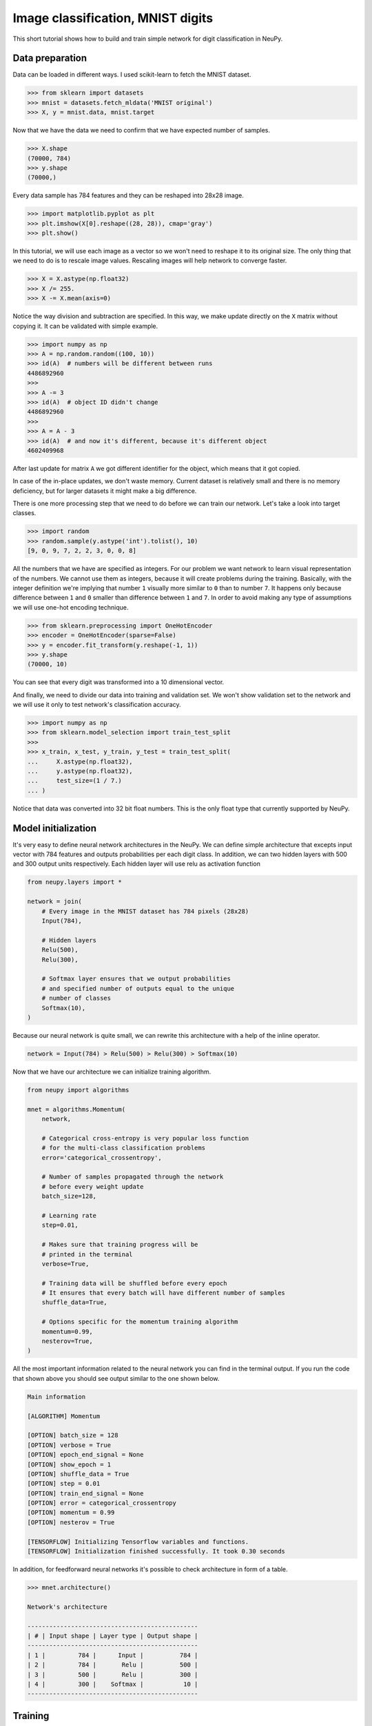 .. _mnist-classification:

Image classification, MNIST digits
==================================

.. raw:: html

    <div class="short-description">
        <p>
        This short tutorial shows how to design and train simple network for digit classification in NeuPy.
        </p>
    </div>


.. image:: images/random-digits.png
    :align: center
    :alt: MNIST digits example

This short tutorial shows how to build and train simple network for digit classification in NeuPy.

Data preparation
----------------

Data can be loaded in different ways. I used scikit-learn to fetch the MNIST dataset.

.. code-block:: python

    >>> from sklearn import datasets
    >>> mnist = datasets.fetch_mldata('MNIST original')
    >>> X, y = mnist.data, mnist.target

Now that we have the data we need to confirm that we have expected number of samples.

.. code-block:: python

    >>> X.shape
    (70000, 784)
    >>> y.shape
    (70000,)

Every data sample has 784 features and they can be reshaped into 28x28 image.

.. code-block:: python

    >>> import matplotlib.pyplot as plt
    >>> plt.imshow(X[0].reshape((28, 28)), cmap='gray')
    >>> plt.show()

.. image:: images/digit-example.png
    :width: 70%
    :align: center
    :alt: MNIST digit example

In this tutorial, we will use each image as a vector so we won't need to reshape it to its original size. The only thing that we need to do is to rescale image values. Rescaling images will help network to converge faster.

.. code-block:: python

    >>> X = X.astype(np.float32)
    >>> X /= 255.
    >>> X -= X.mean(axis=0)

Notice the way division and subtraction are specified. In this way, we make update directly on the ``X`` matrix without copying it. It can be validated with simple example.

.. code-block:: python

    >>> import numpy as np
    >>> A = np.random.random((100, 10))
    >>> id(A)  # numbers will be different between runs
    4486892960
    >>>
    >>> A -= 3
    >>> id(A)  # object ID didn't change
    4486892960
    >>>
    >>> A = A - 3
    >>> id(A)  # and now it's different, because it's different object
    4602409968

After last update for matrix ``A`` we got different identifier for the object, which means that it got copied.

In case of the in-place updates, we don't waste memory. Current dataset is relatively small and there is no memory deficiency, but for larger datasets it might make a big difference.

There is one more processing step that we need to do before we can train our network. Let's take a look into target classes.

.. code-block:: python

    >>> import random
    >>> random.sample(y.astype('int').tolist(), 10)
    [9, 0, 9, 7, 2, 2, 3, 0, 0, 8]

All the numbers that we have are specified as integers. For our problem we want network to learn visual representation of the numbers. We cannot use them as integers, because it will create problems during the training. Basically, with the integer definition we're implying that number ``1`` visually more similar to ``0`` than to number ``7``. It happens only because difference between ``1`` and ``0`` smaller than difference between ``1`` and ``7``. In order to avoid making any type of assumptions we will use one-hot encoding technique.

.. code-block:: python

    >>> from sklearn.preprocessing import OneHotEncoder
    >>> encoder = OneHotEncoder(sparse=False)
    >>> y = encoder.fit_transform(y.reshape(-1, 1))
    >>> y.shape
    (70000, 10)

You can see that every digit was transformed into a 10 dimensional vector.

And finally, we need to divide our data into training and validation set. We won't show validation set to the network and we will use it only to test network's classification accuracy.

.. code-block:: python

    >>> import numpy as np
    >>> from sklearn.model_selection import train_test_split
    >>>
    >>> x_train, x_test, y_train, y_test = train_test_split(
    ...     X.astype(np.float32),
    ...     y.astype(np.float32),
    ...     test_size=(1 / 7.)
    ... )

Notice that data was converted into 32 bit float numbers. This is the only float type that currently supported by NeuPy.

Model initialization
--------------------

It's very easy to define neural network architectures in the NeuPy. We can define simple architecture that excepts input vector with 784 features and outputs probabilities per each digit class. In addition, we can two hidden layers with 500 and 300 output units respectively. Each hidden layer will use relu as activation function

.. code-block:: python

    from neupy.layers import *

    network = join(
        # Every image in the MNIST dataset has 784 pixels (28x28)
        Input(784),

        # Hidden layers
        Relu(500),
        Relu(300),

        # Softmax layer ensures that we output probabilities
        # and specified number of outputs equal to the unique
        # number of classes
        Softmax(10),
    )

Because our neural network is quite small, we can rewrite this architecture with a help of the inline operator.

.. code-block:: python

    network = Input(784) > Relu(500) > Relu(300) > Softmax(10)

Now that we have our architecture we can initialize training algorithm.

.. code-block:: python

    from neupy import algorithms

    mnet = algorithms.Momentum(
        network,

        # Categorical cross-entropy is very popular loss function
        # for the multi-class classification problems
        error='categorical_crossentropy',

        # Number of samples propagated through the network
        # before every weight update
        batch_size=128,

        # Learning rate
        step=0.01,

        # Makes sure that training progress will be
        # printed in the terminal
        verbose=True,

        # Training data will be shuffled before every epoch
        # It ensures that every batch will have different number of samples
        shuffle_data=True,

        # Options specific for the momentum training algorithm
        momentum=0.99,
        nesterov=True,
    )

All the most important information related to the neural network you can find in the terminal output. If you run the code that shown above you should see output similar to the one shown below.

.. code-block:: python

    Main information

    [ALGORITHM] Momentum

    [OPTION] batch_size = 128
    [OPTION] verbose = True
    [OPTION] epoch_end_signal = None
    [OPTION] show_epoch = 1
    [OPTION] shuffle_data = True
    [OPTION] step = 0.01
    [OPTION] train_end_signal = None
    [OPTION] error = categorical_crossentropy
    [OPTION] momentum = 0.99
    [OPTION] nesterov = True

    [TENSORFLOW] Initializing Tensorflow variables and functions.
    [TENSORFLOW] Initialization finished successfully. It took 0.30 seconds

In addition, for feedforward neural networks it's possible to check architecture in form of a table.

.. code-block:: python

    >>> mnet.architecture()

    Network's architecture

    -----------------------------------------------
    | # | Input shape | Layer type | Output shape |
    -----------------------------------------------
    | 1 |         784 |      Input |          784 |
    | 2 |         784 |       Relu |          500 |
    | 3 |         500 |       Relu |          300 |
    | 4 |         300 |    Softmax |           10 |
    -----------------------------------------------

Training
--------

Now that we have everything specified we are finally can train our network. In addition, we can add test data for which we will be able to monitor network's training progress on the unseen data.

.. code-block:: python

    >>> mnet.train(x_train, y_train, x_test, y_test, epochs=10)

    Start training

    [TRAINING DATA] shapes: (60000, 784)
    [TEST DATA] shapes: (10000, 784)
    [TRAINING] Total epochs: 10

    ---------------------------------------------------------
    |    Epoch    |  Train err  |  Valid err  |    Time     |
    ---------------------------------------------------------
    |           1 |     0.27667 |    0.099501 |       2 sec |
    |           2 |    0.068402 |    0.089827 |       2 sec |
    |           3 |    0.037638 |    0.080401 |       2 sec |
    |           4 |    0.023067 |     0.07487 |       2 sec |
    |           5 |    0.014583 |    0.069704 |       2 sec |
    |           6 |   0.0083044 |      0.0672 |       2 sec |
    |           7 |   0.0037654 |    0.068787 |       2 sec |
    |           8 |   0.0019174 |    0.071364 |       2 sec |
    |           9 |   0.0010768 |    0.071117 |       2 sec |
    |          10 |  0.00082685 |     0.07037 |       2 sec |
    ---------------------------------------------------------

Evaluations
-----------

From the table it's hard to see network's training progress. We can make error plot that can help us to visualize how it performed on the training and validation datasets separately.

.. code-block:: python

    >>> from neupy import plots
    >>> plots.error_plot(mnet)

.. image:: images/bpnet-train-errors-plot.png
    :width: 70%
    :align: center
    :alt: GradientDescent epoch errors plot

From the figure above, you can notice that validation error does not decrease all the time. Sometimes it goes up and sometimes down, but it doesn't mean that network trains poorly. Let's check small example that can explain who it can happen.

.. code-block:: python

    >>> actual_values = np.array([1, 1, 0])
    >>> model1_prediction = np.array([0.9, 0.9, 0.6])
    >>> model2_prediction = np.array([0.6, 0.6, 0.4])

Above, you can see two predictions from different models. The first model predicted two samples right and one wrong. The second one predicted everything perfectly, but predictions from second model are less certain (probabilities are close to random prediction - ``0.5``). Let's check the binary cross entropy error.

.. code-block:: python

    >>> from sklearn.metrics import log_loss as binary_crossentropy
    >>> binary_crossentropy(actual_values, model1_prediction)
    0.37567
    >>> binary_crossentropy(actual_values, model2_prediction)
    0.51083

The second model made better prediction in terms of accuracy, but it got larger cross entropy error. Larger error means that network is less certain about its prediction. Similar situation we've observed in the plot above.

Instead of using cross-entropy error for model performance assessment we can build our own report using functions available in scikit-learn library.

.. code-block:: python

    >>> from sklearn import metrics
    >>>
    >>> y_predicted = mnet.predict(x_test).argmax(axis=1)
    >>> y_actual = np.asarray(y_test.argmax(axis=1)).reshape(len(y_test))
    >>>
    >>> print(metrics.classification_report(y_actual, y_predicted))
                  precision    recall  f1-score   support

               0       0.99      0.99      0.99       972
               1       0.99      0.99      0.99      1130
               2       0.99      0.98      0.98       997
               3       0.99      0.98      0.98      1061
               4       0.97      0.99      0.98       966
               5       0.98      0.98      0.98       865
               6       0.99      0.99      0.99      1029
               7       0.98      0.99      0.98      1017
               8       0.98      0.98      0.98       952
               9       0.97      0.98      0.98      1011

       micro avg       0.98      0.98      0.98     10000
       macro avg       0.98      0.98      0.98     10000
    weighted avg       0.98      0.98      0.98     10000

    >>> score = metrics.accuracy_score(y_actual, y_predicted)
    >>> print("Validation accuracy: {:.2%}".format(score))
    Validation accuracy: 98.37%

The 98.37% accuracy is pretty good accuracy for such a simple solution. Additional modification can improve network's accuracy.

.. author:: default
.. categories:: none
.. tags:: classification, tutorials, supervised, backpropagation, image recognition, deep learning
.. comments::
